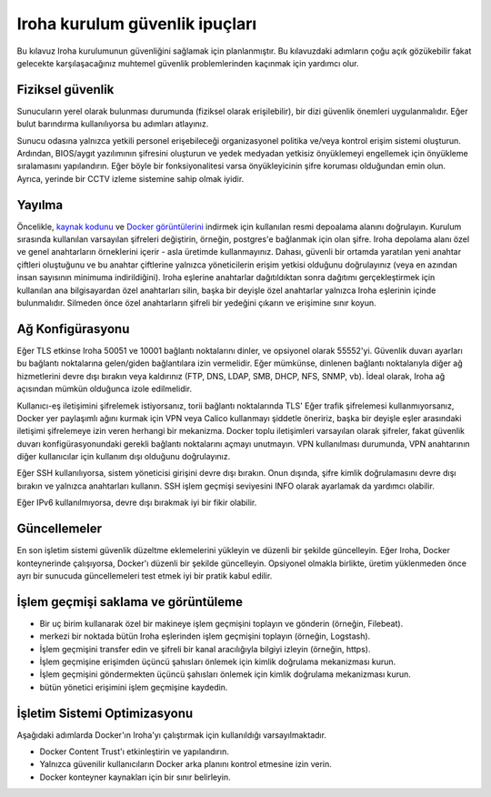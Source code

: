 Iroha kurulum güvenlik ipuçları
===============================
Bu kılavuz Iroha kurulumunun güvenliğini sağlamak için planlanmıştır. Bu kılavuzdaki adımların çoğu açık gözükebilir fakat gelecekte karşılaşacağınız muhtemel güvenlik problemlerinden kaçınmak için yardımcı olur.

Fiziksel güvenlik
^^^^^^^^^^^^^^^^^
Sunucuların yerel olarak bulunması durumunda (fiziksel olarak erişilebilir), bir dizi güvenlik önemleri uygulanmalıdır. Eğer bulut barındırma kullanılıyorsa bu adımları atlayınız.

Sunucu odasına yalnızca yetkili personel erişebileceği organizasyonel politika ve/veya kontrol erişim sistemi oluşturun.
Ardından, BIOS/aygıt yazılımının şifresini oluşturun ve yedek medyadan yetkisiz önyüklemeyi engellemek için önyükleme sıralamasını yapılandırın.
Eğer böyle bir fonksiyonalitesi varsa önyükleyicinin şifre koruması olduğundan emin olun. Ayrıca, yerinde bir CCTV izleme sistemine sahip olmak iyidir.

Yayılma
^^^^^^^
Öncelikle, `kaynak kodunu <https://github.com/hyperledger/iroha>`__ ve `Docker görüntülerini <https://hub.docker.com/r/hyperledger/iroha>`__ indirmek için kullanılan resmi depoalama alanını doğrulayın.
Kurulum sırasında kullanılan varsayılan şifreleri değiştirin, örneğin, postgres'e bağlanmak için olan şifre.
Iroha depolama alanı özel ve genel anahtarların örneklerini içerir - asla üretimde kullanmayınız.
Dahası, güvenli bir ortamda yaratılan yeni anahtar çiftleri oluştuğunu ve bu anahtar çiftlerine yalnızca yöneticilerin erişim yetkisi olduğunu doğrulayınız (veya en azından insan sayısının minimuma indirildiğini).
Iroha eşlerine anahtarlar dağıtıldıktan sonra dağıtımı gerçekleştirmek için kullanılan ana bilgisayardan özel anahtarları silin, başka bir deyişle özel anahtarlar yalnızca Iroha eşlerinin içinde bulunmalıdır.
Silmeden önce özel anahtarların şifreli bir yedeğini çıkarın ve erişimine sınır koyun.

Ağ Konfigürasyonu 
^^^^^^^^^^^^^^^^^
Eğer TLS etkinse Iroha 50051 ve 10001 bağlantı noktalarını dinler, ve opsiyonel olarak 55552'yi.
Güvenlik duvarı ayarları bu bağlantı noktalarına gelen/giden bağlantılara izin vermelidir.
Eğer mümkünse, dinlenen bağlantı noktalarıyla diğer ağ hizmetlerini devre dışı bırakın veya kaldırınız (FTP, DNS, LDAP, SMB, DHCP, NFS, SNMP, vb).
İdeal olarak, Iroha ağ açısından mümkün olduğunca izole edilmelidir.

Kullanıcı-eş iletişimini şifrelemek istiyorsanız, torii bağlantı noktalarında 
TLS'
Eğer trafik şifrelemesi kullanmıyorsanız, Docker yer paylaşımlı ağını kurmak için VPN veya Calico kullanmayı şiddetle öneririz, başka bir deyişle eşler arasındaki iletişimi şifrelemeye izin veren herhangi bir mekanizma.
Docker toplu iletişimleri varsayılan olarak şifreler, fakat güvenlik duvarı konfigürasyonundaki gerekli bağlantı noktalarını açmayı unutmayın.
VPN kullanılması durumunda, VPN anahtarının diğer kullanıcılar için kullanım dışı olduğunu doğrulayınız.

Eğer SSH kullanılıyorsa, sistem yöneticisi girişini devre dışı bırakın.
Onun dışında, şifre kimlik doğrulamasını devre dışı bırakın ve yalnızca anahtarları kullanın.
SSH işlem geçmişi seviyesini INFO olarak ayarlamak da yardımcı olabilir.

Eğer IPv6 kullanılmıyorsa, devre dışı bırakmak iyi bir fikir olabilir.

Güncellemeler
^^^^^^^^^^^^^
En son işletim sistemi güvenlik düzeltme eklemelerini yükleyin ve düzenli bir şekilde güncelleyin.
Eğer Iroha, Docker konteynerinde çalışıyorsa, Docker'ı düzenli bir şekilde güncelleyin.
Opsiyonel olmakla birlikte, üretim yüklenmeden önce ayrı bir sunucuda güncellemeleri test etmek iyi bir pratik kabul edilir.

İşlem geçmişi saklama ve görüntüleme
^^^^^^^^^^^^^^^^^^^^^^^^^^^^^^^^^^^^
- Bir uç birim kullanarak özel bir makineye işlem geçmişini toplayın ve gönderin (örneğin, Filebeat).
- merkezi bir noktada bütün Iroha eşlerinden işlem geçmişini toplayın (örneğin, Logstash).
- İşlem geçmişini transfer edin ve şifreli bir kanal aracılığıyla bilgiyi izleyin (örneğin, https).
- İşlem geçmişine erişimden üçüncü şahısları önlemek için kimlik doğrulama mekanizması kurun.
- İşlem geçmişini göndermekten üçüncü şahısları önlemek için kimlik doğrulama mekanizması kurun.
- bütün yönetici erişimini işlem geçmişine kaydedin.

İşletim Sistemi Optimizasyonu
^^^^^^^^^^^^^^^^^^^^^^^^^^^^^
Aşağıdaki adımlarda Docker'ın Iroha'yı çalıştırmak için kullanıldığı varsayılmaktadır.

- Docker Content Trust'ı etkinleştirin ve yapılandırın.
- Yalnızca güvenilir kullanıcıların Docker arka planını kontrol etmesine izin verin.
- Docker konteyner kaynakları için bir sınır belirleyin.

